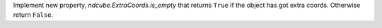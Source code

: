 Implement new property, `ndcube.ExtraCoords.is_empty` that returns ``True`` if the object has got extra coords.  Otherwise return ``False``.
